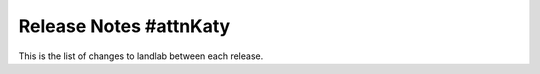 .. _release:

*************
Release Notes #attnKaty
*************

This is the list of changes to landlab between each release.
